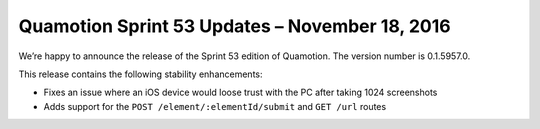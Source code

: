 Quamotion Sprint 53 Updates – November 18, 2016
================================================

We’re happy to announce the release of the Sprint 53 edition of Quamotion. 
The version number is 0.1.5957.0.

This release contains the following stability enhancements:

- Fixes an issue where an iOS device would loose trust with the PC after taking 1024 screenshots
- Adds support for the ``POST /element/:elementId/submit`` and ``GET /url`` routes